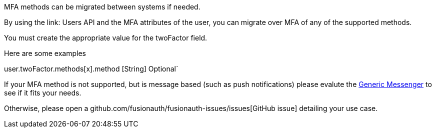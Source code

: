 MFA methods can be migrated between systems if needed.

By using the link: Users API and the MFA attributes of the user, you can migrate over MFA of any of the supported methods.

You must create the appropriate value for the [field]#twoFactor# field.

Here are some examples

user.twoFactor.methods[x].method [String] Optional`

If your MFA method is not supported, but is message based (such as push notifications) please evalute the link:/docs/v1/tech/messengers/generic-messenger[Generic Messenger] to see if it fits your needs.

Otherwise, please open a github.com/fusionauth/fusionauth-issues/issues[GitHub issue] detailing your use case.
